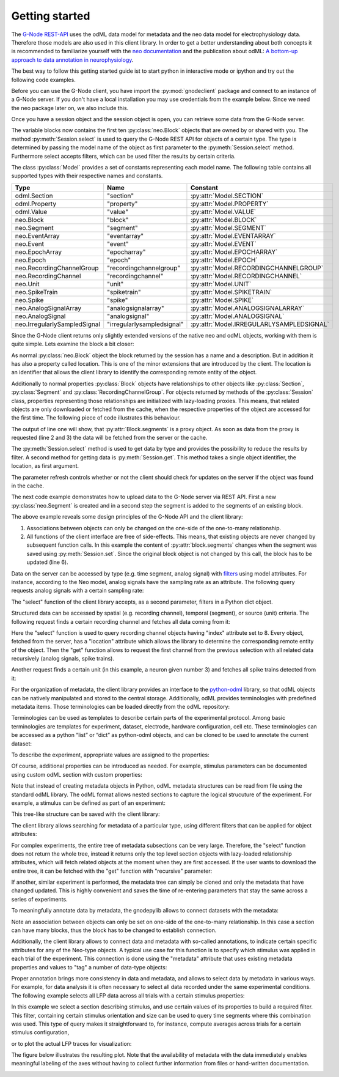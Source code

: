 ===============
Getting started
===============

The `G-Node REST-API`_ uses the odML data model for metadata and the neo data model for electrophysiology data.
Therefore those models are also used in this client library.
In order to get a better understanding about both concepts it is recommended to familiarize yourself with the
`neo documentation`_ and the publication about odML: `A bottom-up approach to data annotation in neurophysiology`_.

The best way to follow this getting started guide ist to start python in interactive mode or ipython and try out
the following code examples.

Before you can use the G-Node client, you have import the :py:mod:`gnodeclient` package and connect to an instance of
a G-Node server.
If you don't have a local installation you may use credentials from the example below.
Since we need the neo package later on, we also include this.

.. code-block:: python
    :linenos:

    import neo
    from gnodeclient import session, Model

    s = session.create(location="http://test.g-node.org", username="demo", password="demo")

Once you have a session object and the session object is open, you can retrieve some data from the G-Node server.

.. code-block:: python
    :linenos:

    blocks = s.select(Model.BLOCK, {"max_results": 10})

The variable blocks now contains the first ten :py:class:`neo.Block` objects that are owned by or shared with you.
The method :py:meth:`Session.select` is used to query the G-Node REST API for objects of a certain type.
The type is determined by passing the model name of the object as first parameter to the :py:meth:`Session.select` method.
Furthermore select accepts filters, which can be used filter the results by certain criteria.

The class :py:class:`Model` provides a set of constants representing each model name. The following table contains
all supported types with their respective names and constants.

+------------------------------+----------------------------+-------------------------------------------+
| Type                         | Name                       | Constant                                  |
+==============================+============================+===========================================+
| odml.Section                 | "section"                  | :py:attr:`Model.SECTION`                  |
+------------------------------+----------------------------+-------------------------------------------+
| odml.Property                | "property"                 | :py:attr:`Model.PROPERTY`                 |
+------------------------------+----------------------------+-------------------------------------------+
| odml.Value                   | "value"                    | :py:attr:`Model.VALUE`                    |
+------------------------------+----------------------------+-------------------------------------------+
| neo.Block                    | "block"                    | :py:attr:`Model.BLOCK`                    |
+------------------------------+----------------------------+-------------------------------------------+
| neo.Segment                  | "segment"                  | :py:attr:`Model.SEGMENT`                  |
+------------------------------+----------------------------+-------------------------------------------+
| neo.EventArray               | "eventarray"               | :py:attr:`Model.EVENTARRAY`               |
+------------------------------+----------------------------+-------------------------------------------+
| neo.Event                    | "event"                    | :py:attr:`Model.EVENT`                    |
+------------------------------+----------------------------+-------------------------------------------+
| neo.EpochArray               | "epocharray"               | :py:attr:`Model.EPOCHARRAY`               |
+------------------------------+----------------------------+-------------------------------------------+
| neo.Epoch                    | "epoch"                    | :py:attr:`Model.EPOCH`                    |
+------------------------------+----------------------------+-------------------------------------------+
| neo.RecordingChannelGroup    | "recordingchannelgroup"    | :py:attr:`Model.RECORDINGCHANNELGROUP`    |
+------------------------------+----------------------------+-------------------------------------------+
| neo.RecordingChannel         | "recordingchannel"         | :py:attr:`Model.RECORDINGCHANNEL`         |
+------------------------------+----------------------------+-------------------------------------------+
| neo.Unit                     | "unit"                     | :py:attr:`Model.UNIT`                     |
+------------------------------+----------------------------+-------------------------------------------+
| neo.SpikeTrain               | "spiketrain"               | :py:attr:`Model.SPIKETRAIN`               |
+------------------------------+----------------------------+-------------------------------------------+
| neo.Spike                    | "spike"                    | :py:attr:`Model.SPIKE`                    |
+------------------------------+----------------------------+-------------------------------------------+
| neo.AnalogSignalArray        | "analogsignalarray"        | :py:attr:`Model.ANALOGSIGNALARRAY`        |
+------------------------------+----------------------------+-------------------------------------------+
| neo.AnalogSignal             | "analogsignal"             | :py:attr:`Model.ANALOGSIGNAL`             |
+------------------------------+----------------------------+-------------------------------------------+
| neo.IrregularlySampledSignal | "irregularlysampledsignal" | :py:attr:`Model.IRREGULARLYSAMPLEDSIGNAL` |
+------------------------------+----------------------------+-------------------------------------------+

Since the G-Node client returns only slightly extended versions of the native neo and odML objects, working with them is
quite simple.
Lets examine the block a bit closer:

.. code-block:: python
    :linenos:

    block = blocks[0]
    print block.name
    print block.description
    print block.location

As normal :py:class:`neo.Block` object the block returned by the session has a name and a description.
But in addition it has also a property called location.
This is one of the minor extensions that are introduced by the client.
The location is an identifier that allows the client library to identify the corresponding remote entity of the object.

Additionally to normal properties :py:class:`Block` objects have relationships to other objects like :py:class:`Section`,
:py:class:`Segment` and :py:class:`RecordingChannelGroup`.
For objects returned by methods of the :py:class:`Session` class, properties representing those relationships are
initialized with lazy-loading proxies.
This means, that related objects are only downloaded or fetched from the cache, when the respective properties of the
object are accessed for the first time.
The following piece of code illustrates this behaviour.

.. code-block:: python
    :linenos:

    print type(block.segments)
    print len(block.segments)
    print len(block.recordingchannelgroups)

The output of line one will show, that :py:attr:`Block.segments` is a proxy object.
As soon as data from the proxy is requested (line 2 and 3) the data will be fetched from the server or the cache.

The :py:meth:`Session.select` method is used to get data by type and provides the possibility to reduce the results by filter.
A second method for getting data is :py:meth:`Session.get`.
This method takes a single object identifier, the location, as first argument.

.. code-block:: python
    :linenos:

    block = s.get(block.location, refresh=True)

The parameter refresh controls whether or not the client should check for updates on the server if the object was
found in the cache.

The next code example demonstrates how to upload data to the G-Node server via REST API.
First a new :py:class:`neo.Segment` is created and in a second step the segment is added to the segments of an existing
block.

.. code-block:: python
    :linenos:

    segment = neo.Segment("cool segment")
    segment.block = block

    segment = s.set(segment)

    block = s.get(block.location, refresh=True)

The above example reveals some design principles of the G-Node API and the client library:

1. Associations between objects can only be changed on the one-side of the one-to-many relationship.
2. All functions of the client interface are free of side-effects.
   This means, that existing objects are never changed by subsequent function calls.
   In this example the content of :py:attr:`block.segments` changes when the segment was saved using :py:meth:`Session.set`.
   Since the original block object is not changed by this call, the block has to be updated (line 6).





Data on the server can be accessed by type (e.g. time segment, analog signal) with `filters`_ using model attributes.
For instance, according to the Neo model, analog signals have the sampling rate as an attribute.
The following query requests analog signals with a certain sampling rate:

.. code-block:: python
    :linenos:

    signals = g.select(Model.ANALOGSIGNAL, {"sampling_rate": 500, "max_results": 5})

The "select" function of the client library accepts, as a second parameter, filters in a Python dict object.

Structured data can be accessed by spatial (e.g. recording channel), temporal (segment), or source (unit) criteria.
The following request finds a certain recording channel and fetches all data coming from it:

.. code-block:: python
    :linenos:

    selection = g.select(Model.RECORDINGCHANNEL, {"index": 8})
    channel_with_data = g.get(selection[0].location, recursive=True)

Here the "select" function is used to query recording channel objects having "index" attribute set to 8.
Every object, fetched from the server, has a "location" attribute which allows the library to determine the corresponding remote entity of the object.
Then the "get" function allows to request the first channel from the previous selection with all related data recursively (analog signals, spike trains).

Another request finds a certain unit (in this example, a neuron given number 3) and fetches all spike trains detected from it:

.. code-block:: python
    :linenos:

    selection = g.select(Model.UNIT, {"name__icontains": "3"})
    unit_with_spike_data = g.get(selection[0].location, recursive=True)

For the organization of metadata, the client library provides an interface to the `python-odml`_ library, so that odML objects can be natively manipulated and stored to the central storage.
Additionally, odML provides terminologies with predefined metadata items.
Those terminologies can be loaded directly from the odML repository:

.. code-block:: python
    :linenos:

    odml_repository = "http://portal.g-node.org/odml/terminologies/v1.0/terminologies.xml"
    terminologies = odml.terminology.terminologies.load(odml_repository)

Terminologies can be used as templates to describe certain parts of the experimental protocol.
Among basic terminologies are templates for experiment, dataset, electrode, hardware configuration, cell etc.
These terminologies can be accessed as a python “list” or “dict” as python-odml objects, and can be cloned to be used to annotate the current dataset:

.. code-block:: python
    :linenos:

    experiment = terminologies.find("Experiment").clone()

To describe the experiment, appropriate values are assigned to the properties:

.. code-block:: python
    :linenos:

    experiment.name = "LFP and Spike Data in Saccade and Fixation Tasks"
    experiment.properties["ProjectName"].value = "Scale-invariance of receptive field properties ..."
    experiment.properties["Description"].value = "description of the project"
    experiment.properties["Type"].value = "electrophysiology"
    experiment.properties["Subtype"].value = "extracellular"
    experiment.properties["ProjectID"].value = "PMC1913534"

Of course, additional properties can be introduced as needed.
For example, stimulus parameters can be documented using custom odML section with custom properties:

.. code-block:: python
    :linenos:

    stimulus = odml.Section(name="Stimulus", type="stimulus")
    stimulus.append(odml.Property("BackgroundLuminance", "25", unit="cd/m2"))
    stimulus.append(odml.Property("StimulusType", "SquareGrating", stimulus))
    stimulus.append(odml.Property("Sizes", ["1.2", "2.4", "4.8", "9.6"], unit="deg"))
    stimulus.append(odml.Property("Orientations", ["0", "45", "90", "135"], unit="deg"))
    stimulus.append(odml.Property("SpatialFrequencies", ["0.4", "0.8", "1.6", "3.2"], unit="1/deg"))
    stimulus.append(odml.Property("NumberOfStimulusConditions", "128"))

Note that instead of creating metadata objects in Python, odML metadata structures can be read from file using the standard odML library.
The odML format allows nested sections to capture the logical strucuture of the experiment.
For example, a stimulus can be defined as part of an experiment:

.. code-block:: python
    :linenos:

    experiment.append(stimulus)

This tree-like structure can be saved with the client library:

.. code-block:: python
    :linenos:

    experiment = tools.upload_odml_tree(g, experiment)

The client library allows searching for metadata of a particular type, using different filters that can be applied for object attributes:

.. code-block:: python
    :linenos:

    sections = g.select(Model.SECTION, {"name__icontains": "LFP and Spike Data"})

For complex experiments, the entire tree of metadata subsections can be very large.
Therefore, the "select" function does not return the whole tree, instead it returns only the top level section objects with lazy-loaded relationship attributes, which will fetch related objects at the moment when they are first accessed.
If the user wants to download the entire tree, it can be fetched with the "get" function with "recursive" parameter:

.. code-block:: python
    :linenos:

    experiment = g.get(sections[0].location, recursive=True)

If another, similar experiment is performed, the metadata tree can simply be cloned and only the metadata that have changed updated.
This is highly convenient and saves the time of re-entering parameters that stay the same across a series of experiments.


To meaningfully annotate data by metadata, the \gnodepylib allows to connect datasets with the metadata:

.. code-block:: python
    :linenos:

    block.section = experiment
    block = g.set(block) # updates relationship on the server

Note an association between objects can only be set on one-side of the one-to-many relationship.
In this case a section can have many blocks, thus the block has to be changed to establish connection.

Additionally, the client library allows to connect data and metadata with so-called annotations, to indicate certain specific attributes for any of the Neo-type objects.
A typical use case for this function is to specify which stimulus was applied in each trial of the experiment.
This connection is done using the "metadata" attribute that uses existing metadata properties and values to "tag" a number of data-type objects:

.. code-block:: python
    :linenos:

    stimulus = experiment.sections["Stimulus"]
    orientation = stimulus.properties["Orientations"].values[3]
    size = stimulus.properties["Sizes"].values[1]
    sf = stimulus.properties["SpatialFrequencies"].values[2]

    segment.metadata = [orientation, size, sf]
    segment = g.set(segment) # sends updates to the server

Proper annotation brings more consistency in data and metadata, and allows to select data by metadata in various ways.
For example, for data analysis it is often necessary to select all data recorded under the same experimental conditions.
The following example selects all LFP data across all trials with a certain stimulus properties:

.. code-block:: python
    :linenos:

    stimulus = g.select(Model.SECTION, {"odml_type__icontains": "stimulus"})[0]

    filters = {}
    filters["name__icontains"] = "4"
    filters["^1metadata"] = stimulus.properties["Orientations"].values[0].location
    filters["^2metadata"] = stimulus.properties["Sizes"].values[0].location

    segment = g.select(Model.SEGMENT, filters)[0]
    signals = segment.analogsignals

In this example we select a section describing stimulus, and use certain values of its properties to build a required filter.
This filter, containing certain stimulus orientation and size can be used to query time segments where this combination was used.
This type of query makes it straightforward to, for instance, compute averages across trials for a certain stimulus configuration,

.. code-block:: python
    :linenos:

    import numpy as np
    signalaverage = np.mean(signals, axis=0)

or to plot the actual LFP traces for visualization:

.. code-block:: python
    :linenos:

    from matplotlib import pylab as pl

    s1 = signals[0] # one of the signals
    fig = pl.figure()
    lfp = pl.subplot(111)
    lfp.text(.85, .05, s1.segment.name, horizontalalignment="center",
             transform=lfp.transAxes) # caption from time segment name

    for s in signals:
        lfp.plot(s.times, s, label=s.recordingchannel.index)

    pl.xlim([s1.t_start, s1.t_stop]) # set X axis range

    pl.xlabel("time [%s]" % s1.times.units.dimensionality.string) # set X units
    pl.ylabel("voltage [%s]" % s1.units.dimensionality.string) # set Y units

    # [...] # commands for axes and legend omitted

    pl.show()

The figure below illustrates the resulting plot.
Note that the availability of metadata with the data immediately enables meaningful labeling of the axes without having to collect further information from files or hand-written documentation.

.. image:: static/analog_signals_plot.jpg


.. external references
.. _G-Node REST-API: http://g-node.github.io/g-node-portal/
.. _odML: http://www.g-node.org/projects/odml
.. _neo documentation: http://neo.readthedocs.org/en/0.3.0/
.. _A bottom-up approach to data annotation in neurophysiology: http://www.frontiersin.org/neuroinformatics/10.3389/fninf.2011.00016/abstract
.. _filters: g-node.github.io/g-node-portal/key_functions/data_api/query.html
.. _python-odml: github.com/G-Node/python-odml
